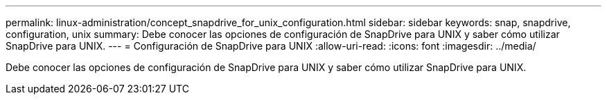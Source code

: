 ---
permalink: linux-administration/concept_snapdrive_for_unix_configuration.html 
sidebar: sidebar 
keywords: snap, snapdrive, configuration, unix 
summary: Debe conocer las opciones de configuración de SnapDrive para UNIX y saber cómo utilizar SnapDrive para UNIX. 
---
= Configuración de SnapDrive para UNIX
:allow-uri-read: 
:icons: font
:imagesdir: ../media/


[role="lead"]
Debe conocer las opciones de configuración de SnapDrive para UNIX y saber cómo utilizar SnapDrive para UNIX.
